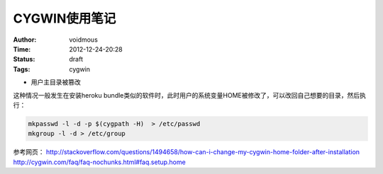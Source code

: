 ==============
CYGWIN使用笔记
==============
:Author: voidmous
:Time: 2012-12-24-20:28
:Status: draft
:Tags: cygwin

* 用户主目录被篡改

这种情况一般发生在安装heroku bundle类似的软件时，此时用户的系统变量HOME被修改了，可以改回自己想要的目录，然后执行：

.. code:: bash

  mkpasswd -l -d -p $(cygpath -H)  > /etc/passwd
  mkgroup -l -d > /etc/group 

参考网页：
http://stackoverflow.com/questions/1494658/how-can-i-change-my-cygwin-home-folder-after-installation
http://cygwin.com/faq/faq-nochunks.html#faq.setup.home
